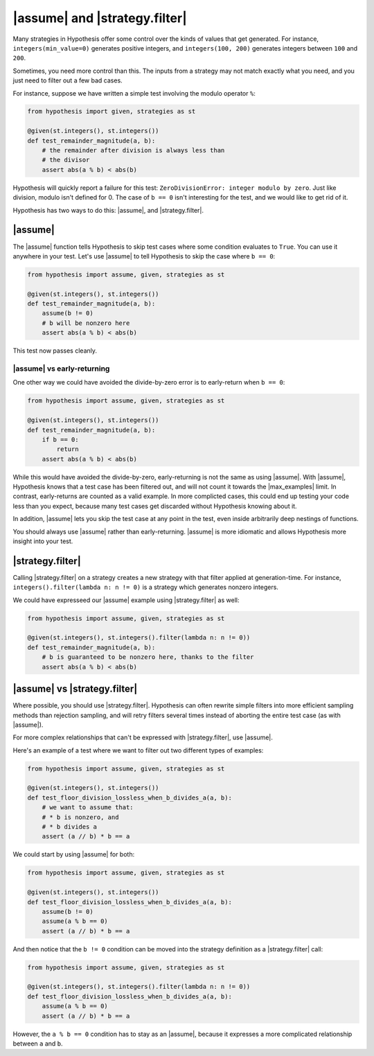 |assume| and |strategy.filter|
==============================

Many strategies in Hypothesis offer some control over the kinds of values that get generated. For instance, ``integers(min_value=0)`` generates positive integers, and ``integers(100, 200)`` generates integers between ``100`` and ``200``.

Sometimes, you need more control than this. The inputs from a strategy may not match exactly what you need, and you just need to filter out a few bad cases.

For instance, suppose we have written a simple test involving the modulo operator ``%``:

.. code-block:: python

    from hypothesis import given, strategies as st

    @given(st.integers(), st.integers())
    def test_remainder_magnitude(a, b):
        # the remainder after division is always less than
        # the divisor
        assert abs(a % b) < abs(b)

Hypothesis will quickly report a failure for this test: ``ZeroDivisionError: integer modulo by zero``. Just like division, modulo isn't defined for 0. The case of ``b == 0`` isn't interesting for the test, and we would like to get rid of it.

Hypothesis has two ways to do this: |assume|, and |strategy.filter|.

|assume|
--------

The |assume| function tells Hypothesis to skip test cases where some condition evaluates to ``True``. You can use it anywhere in your test. Let's use |assume| to tell Hypothesis to skip the case where ``b == 0``:

.. code-block:: python

    from hypothesis import assume, given, strategies as st

    @given(st.integers(), st.integers())
    def test_remainder_magnitude(a, b):
        assume(b != 0)
        # b will be nonzero here
        assert abs(a % b) < abs(b)

This test now passes cleanly.

|assume| vs early-returning
~~~~~~~~~~~~~~~~~~~~~~~~~~~

One other way we could have avoided the divide-by-zero error is to early-return when ``b == 0``:

.. code-block:: python

    from hypothesis import assume, given, strategies as st

    @given(st.integers(), st.integers())
    def test_remainder_magnitude(a, b):
        if b == 0:
            return
        assert abs(a % b) < abs(b)

While this would have avoided the divide-by-zero, early-returning is not the same as using |assume|. With |assume|, Hypothesis knows that a test case has been filtered out, and will not count it towards the |max_examples| limit. In contrast, early-returns are counted as a valid example. In more complicted cases, this could end up testing your code less than you expect, because many test cases get discarded without Hypothesis knowing about it.

In addition, |assume| lets you skip the test case at any point in the test, even inside arbitrarily deep nestings of functions.

You should always use |assume| rather than early-returning. |assume| is more idiomatic and allows Hypothesis more insight into your test.

|strategy.filter|
-----------------

Calling |strategy.filter| on a strategy creates a new strategy with that filter applied at generation-time. For instance, ``integers().filter(lambda n: n != 0)`` is a strategy which generates nonzero integers.

We could have expresseed our |assume| example using |strategy.filter| as well:

.. code-block:: python

    from hypothesis import assume, given, strategies as st

    @given(st.integers(), st.integers().filter(lambda n: n != 0))
    def test_remainder_magnitude(a, b):
        # b is guaranteed to be nonzero here, thanks to the filter
        assert abs(a % b) < abs(b)


|assume| vs |strategy.filter|
-----------------------------

Where possible, you should use |strategy.filter|. Hypothesis can often rewrite simple filters into more efficient sampling methods than rejection sampling, and will retry filters several times instead of aborting the entire test case (as with |assume|).

For more complex relationships that can't be expressed with |strategy.filter|, use |assume|.

Here's an example of a test where we want to filter out two different types of examples:

.. code-block:: python

    from hypothesis import assume, given, strategies as st

    @given(st.integers(), st.integers())
    def test_floor_division_lossless_when_b_divides_a(a, b):
        # we want to assume that:
        # * b is nonzero, and
        # * b divides a
        assert (a // b) * b == a

We could start by using |assume| for both:

.. code-block:: python

    from hypothesis import assume, given, strategies as st

    @given(st.integers(), st.integers())
    def test_floor_division_lossless_when_b_divides_a(a, b):
        assume(b != 0)
        assume(a % b == 0)
        assert (a // b) * b == a

And then notice that the ``b != 0`` condition can be moved into the strategy definition as a |strategy.filter| call:

.. code-block:: python

    from hypothesis import assume, given, strategies as st

    @given(st.integers(), st.integers().filter(lambda n: n != 0))
    def test_floor_division_lossless_when_b_divides_a(a, b):
        assume(a % b == 0)
        assert (a // b) * b == a

However, the ``a % b == 0`` condition has to stay as an |assume|, because it expresses a more complicated relationship between ``a`` and ``b``.
